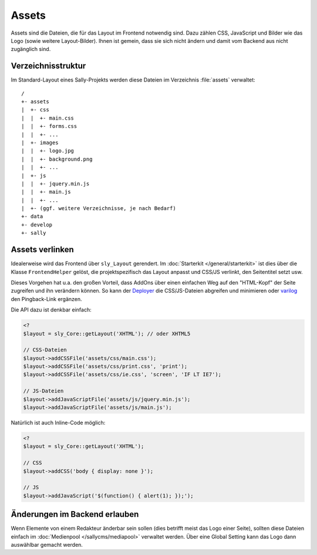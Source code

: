Assets
======

Assets sind die Dateien, die für das Layout im Frontend notwendig sind. Dazu
zählen CSS, JavaScript und Bilder wie das Logo (sowie weitere Layout-Bilder).
Ihnen ist gemein, dass sie sich nicht ändern und damit vom Backend aus nicht
zugänglich sind.

Verzeichnisstruktur
-------------------

Im Standard-Layout eines Sally-Projekts werden diese Dateien im Verzeichnis
:file:`assets` verwaltet:

::

  /
  +- assets
  |  +- css
  |  |  +- main.css
  |  |  +- forms.css
  |  |  +- ...
  |  +- images
  |  |  +- logo.jpg
  |  |  +- background.png
  |  |  +- ...
  |  +- js
  |  |  +- jquery.min.js
  |  |  +- main.js
  |  |  +- ...
  |  +- (ggf. weitere Verzeichnisse, je nach Bedarf)
  +- data
  +- develop
  +- sally

Assets verlinken
----------------

Idealerweise wird das Frontend über ``sly_Layout`` gerendert. Im
:doc:`Starterkit </general/starterkit>` ist dies über die Klasse
``FrontendHelper`` gelöst, die projektspezifisch das Layout anpasst und CSS/JS
verlinkt, den Seitentitel setzt usw.

Dieses Vorgehen hat u.a. den großen Vorteil, dass AddOns über einen einfachen
Weg auf den "HTML-Kopf" der Seite zugreifen und ihn verändern können. So kann
der `Deployer <https://projects.webvariants.de/projects/deployer-ng>`_ die
CSS/JS-Dateien abgreifen und minimieren oder `varilog
<https://projects.webvariants.de/projects/varilog>`_ den Pingback-Link ergänzen.

Die API dazu ist denkbar einfach:

.. sourcecode:: php

  <?
  $layout = sly_Core::getLayout('XHTML'); // oder XHTML5

  // CSS-Dateien
  $layout->addCSSFile('assets/css/main.css');
  $layout->addCSSFile('assets/css/print.css', 'print');
  $layout->addCSSFile('assets/css/ie.css', 'screen', 'IF LT IE7');

  // JS-Dateien
  $layout->addJavaScriptFile('assets/js/jquery.min.js');
  $layout->addJavaScriptFile('assets/js/main.js');

Natürlich ist auch Inline-Code möglich:

.. sourcecode:: php

  <?
  $layout = sly_Core::getLayout('XHTML');

  // CSS
  $layout->addCSS('body { display: none }');

  // JS
  $layout->addJavaScript('$(function() { alert(1); });');

Änderungen im Backend erlauben
------------------------------

Wenn Elemente von einem Redakteur änderbar sein sollen (dies betrifft meist das
Logo einer Seite), sollten diese Dateien einfach im :doc:`Medienpool
</sallycms/mediapool>` verwaltet werden. Über eine Global Setting kann das Logo
dann auswählbar gemacht werden.

